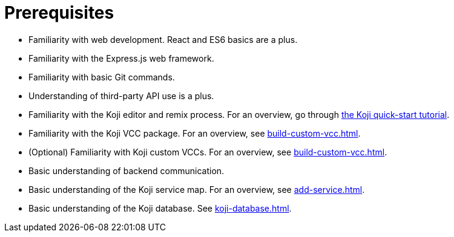= Prerequisites

////
  Usage:
    :includespath: ../_includes

    include::{includespath}/prereqs.adoc[tag=webdev]
    include::{includespath}/prereqs.adoc[tag=expressjs]
    include::{includespath}/prereqs.adoc[tag=gitbasic]
    include::{includespath}/prereqs.adoc[tag=3papi]
    include::{includespath}/prereqs.adoc[tag=remixproc]
    include::{includespath}/prereqs.adoc[tag=customvcc]
    include::{includespath}/prereqs.adoc[tag=customvccopt]
    include::{includespath}/prereqs.adoc[tag=backend]
    include::{includespath}/prereqs.adoc[tag=svcmap]
    include::{includespath}/prereqs.adoc[tag=kojidb]
////


// tag::all[]

// tag::webdev[]
* Familiarity with web development.
React and ES6 basics are a plus.
// end::webdev[]

// tag::expressjs[]
* Familiarity with the Express.js web framework.
// end::expressjs[]

// tag::gitbasic[]
* Familiarity with basic Git commands.
// end::gitbasic[]

// tag::3papi[]
* Understanding of third-party API use is a plus.
// end::3papi[]

// tag::remixproc[]
* Familiarity with the Koji editor and remix process.
For an overview, go through <<quick-start#, the Koji quick-start tutorial>>.
// end::remixproc[]

// tag::customvcc[]
* Familiarity with the Koji VCC package.
For an overview, see <<build-custom-vcc#>>.
// end::customvcc[]

// tag::customvccopt[]
* (Optional) Familiarity with Koji custom VCCs.
For an overview, see <<build-custom-vcc#>>.
// end::customvccopt[]

// tag::backend[]
* Basic understanding of backend communication.
// end::backend[]

// tag::svcmap[]
* Basic understanding of the Koji service map.
For an overview, see <<add-service#>>.
// end::svcmap[]

// tag::kojidb[]
* Basic understanding of the Koji database.
See <<koji-database#>>.
// end::kojidb[]

// end::all[]
